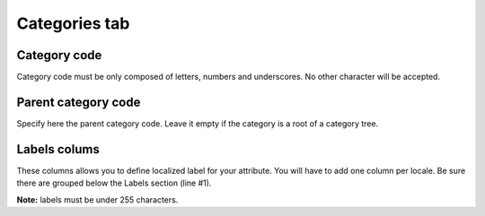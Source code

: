 Categories tab
==============

Category code
-------------

Category code must be only composed of letters, numbers and underscores. No other character will be accepted.

Parent category code
--------------------

Specify here the parent category code. Leave it empty if the category is a root of a category tree.

Labels colums
-------------

These columns allows you to define localized label for your attribute.
You will have to add one column per locale. Be sure there are grouped below the Labels section (line #1).

**Note:** labels must be under 255 characters.
